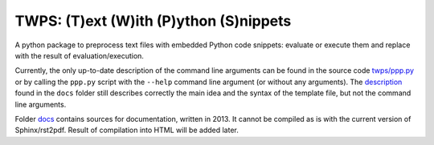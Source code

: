 TWPS: (T)ext (W)ith (P)ython (S)nippets
==========================================

A python package to preprocess text files with embedded Python code snippets:
evaluate or execute them and replace with the result of evaluation/execution.

Currently, the only up-to-date description of the command line arguments can be
found in the source code `twps/ppp.py`_ or by calling the ``ppp.py`` script
with the ``--help`` command line argument (or without any arguments). The
description_ found in the ``docs`` folder still describes correctly the main
idea and the syntax of the template file, but not the command line arguments. 

.. _`twps/ppp.py`: twps/ppp.py
.. _description: docs/build/latex/twps.pdf


Folder `docs`_ contains sources for documentation, written in 2013. It cannot
be compiled as is with the current version of Sphinx/rst2pdf. Result of
compilation into HTML will be added later.

.. _docs: ./docs

